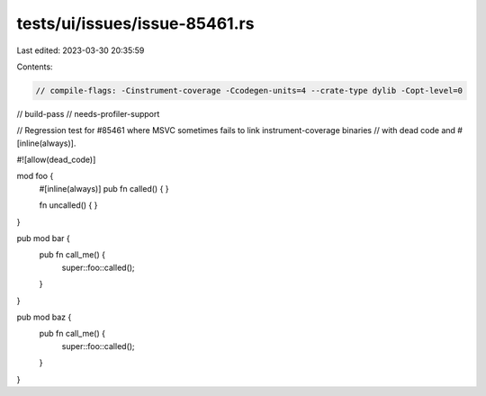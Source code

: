 tests/ui/issues/issue-85461.rs
==============================

Last edited: 2023-03-30 20:35:59

Contents:

.. code-block:: rs

    // compile-flags: -Cinstrument-coverage -Ccodegen-units=4 --crate-type dylib -Copt-level=0
// build-pass
// needs-profiler-support

// Regression test for #85461 where MSVC sometimes fails to link instrument-coverage binaries
// with dead code and #[inline(always)].

#![allow(dead_code)]

mod foo {
    #[inline(always)]
    pub fn called() { }

    fn uncalled() { }
}

pub mod bar {
    pub fn call_me() {
        super::foo::called();
    }
}

pub mod baz {
    pub fn call_me() {
        super::foo::called();
    }
}


